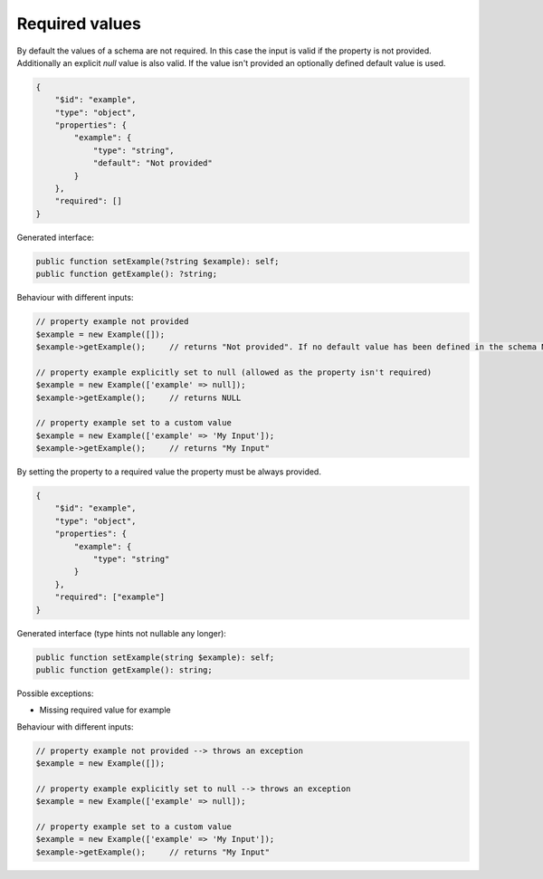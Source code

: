 Required values
===============

By default the values of a schema are not required. In this case the input is valid if the property is not provided. Additionally an explicit `null` value is also valid. If the value isn't provided an optionally defined default value is used.

.. code-block:: json

    {
        "$id": "example",
        "type": "object",
        "properties": {
            "example": {
                "type": "string",
                "default": "Not provided"
            }
        },
        "required": []
    }

Generated interface:

.. code-block:: php

    public function setExample(?string $example): self;
    public function getExample(): ?string;

Behaviour with different inputs:

.. code-block:: php

    // property example not provided
    $example = new Example([]);
    $example->getExample();     // returns "Not provided". If no default value has been defined in the schema NULL would be returned

    // property example explicitly set to null (allowed as the property isn't required)
    $example = new Example(['example' => null]);
    $example->getExample();     // returns NULL

    // property example set to a custom value
    $example = new Example(['example' => 'My Input']);
    $example->getExample();     // returns "My Input"

By setting the property to a required value the property must be always provided.

.. code-block:: json

    {
        "$id": "example",
        "type": "object",
        "properties": {
            "example": {
                "type": "string"
            }
        },
        "required": ["example"]
    }

Generated interface (type hints not nullable any longer):

.. code-block:: php

    public function setExample(string $example): self;
    public function getExample(): string;

Possible exceptions:

* Missing required value for example

Behaviour with different inputs:

.. code-block:: php

    // property example not provided --> throws an exception
    $example = new Example([]);

    // property example explicitly set to null --> throws an exception
    $example = new Example(['example' => null]);

    // property example set to a custom value
    $example = new Example(['example' => 'My Input']);
    $example->getExample();     // returns "My Input"

